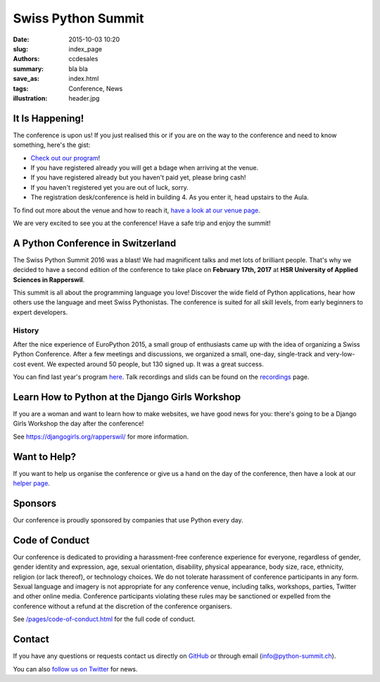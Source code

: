 Swiss Python Summit
###################

:date: 2015-10-03 10:20
:slug: index_page
:authors: ccdesales
:summary: bla bla
:save_as: index.html
:tags: Conference, News
:illustration: header.jpg

It Is Happening!
================

The conference is upon us! If you just realised this or if you are on
the way to the conference and need to know something, here's the gist:

* `Check out our program <./pages/program.html>`__!
* If you have registered already you will get a bdage when arriving at the venue.
* If you have registered already but you haven't paid yet, please bring cash!
* If you haven't registered yet you are out of luck, sorry.
* The registration desk/conference is held in building 4. As you enter it, head upstairs to the Aula.

To find out more about the venue and how to reach it, `have a look at our venue page <./pages/venue.html>`__.

We are very excited to see you at the conference! Have a safe trip and enjoy the summit!

A Python Conference in Switzerland
==================================

The Swiss Python Summit 2016 was a blast! We had magnificent talks and met lots of brilliant people. That's why we decided
to have a second edition of the conference to take place on **February 17th, 2017** at
**HSR University of Applied Sciences in Rapperswil**.

This summit is all about the programming language you love!
Discover the wide field of Python applications, hear how others use the language
and meet Swiss Pythonistas. The conference is suited for all skill levels,
from early beginners to expert developers.

History
-------

After the nice experience of EuroPython 2015, a small group of enthusiasts came
up with the idea of organizing a Swiss Python Conference. After a few meetings
and discussions, we organized a small, one-day, single-track and very-low-cost
event. We expected around 50 people, but 130 signed up. It was a great success.

You can find last year's program `here </pages/program2016.html>`__. Talk
recordings and slids can be found on the `recordings
</pages/recordings.html>`__ page.

.. image:: /images/hsr.jpg
    :alt: Aerial view of HSR

Learn How to Python at the Django Girls Workshop
================================================

If you are a woman and want to learn how to make websites, we have good news
for you: there's going to be a Django Girls Workshop the day after the
conference!

See https://djangogirls.org/rapperswil/ for more information.

Want to Help?
=============

If you want to help us organise the conference or give us a hand on the
day of the conference, then have a look at our
`helper page </pages/call-for-helpers.html>`__.

Sponsors
========

Our conference is proudly sponsored by companies that use Python every day.

.. raw:: html

    <div style="margin-bottom: 1.5em">
        <a href="https://www.4teamwork.ch">
            <img style="width: 90%;" src="/images/4teamwork.svg" alt="4Teamwork Logo">
        </a>
    </div>

    <div style="display: flex; justify-content: space-between; align-items: center; margin-bottom: 1.5em">
        <div style="width: 45%;">
            <a href="https://www.sensirion.com">
                <img style="width: 100%" src="/images/sensirion.svg" alt="Sensirion Logo">
            </a>
        </div>
        <div style="width: 45%; ">
            <a href="https://www.seantis.ch">
                <img style="width: 75%" src="/images/seantis.svg" alt="Seantis Logo">
            </a>
        </div>
    </div>

    <div style="display: flex; align-items: left;">
        <div style="width: 30.5%">
            <a href="https://www.hsr.ch">
                <img style="width: 100%; position: relative; top: -10px;" src="/images/hsr.svg" alt="HSR Logo">
            </a>
        </div>
        <div style="width: 22.5%">
            <a href="https://vshn.ch">
                <img style="width: 57.5%; margin-left: 40px;" src="/images/vshn.svg" alt="VSHN Logo">
            </a>
        </div>
    </div>

Code of Conduct
===============

Our conference is dedicated to providing a harassment-free conference experience
for everyone, regardless of gender, gender identity and expression, age, sexual
orientation, disability, physical appearance, body size, race, ethnicity,
religion (or lack thereof), or technology choices. We do not tolerate harassment
of conference participants in any form. Sexual language and imagery is not
appropriate for any conference venue, including talks, workshops, parties,
Twitter and other online media. Conference participants violating these rules
may be sanctioned or expelled from the conference without a refund at the
discretion of the conference organisers.

See `/pages/code-of-conduct.html </pages/code-of-conduct.html>`__ for the full
code of conduct.

Contact
=======

If you have any questions or requests contact us directly on
`GitHub <https://github.com/SwissPy/swisspycon>`_ or through email
(`info@python-summit.ch <info@python-summit.ch>`_).

You can also `follow us on Twitter <https://twitter.com/pythonsummit>`__ for
news.
